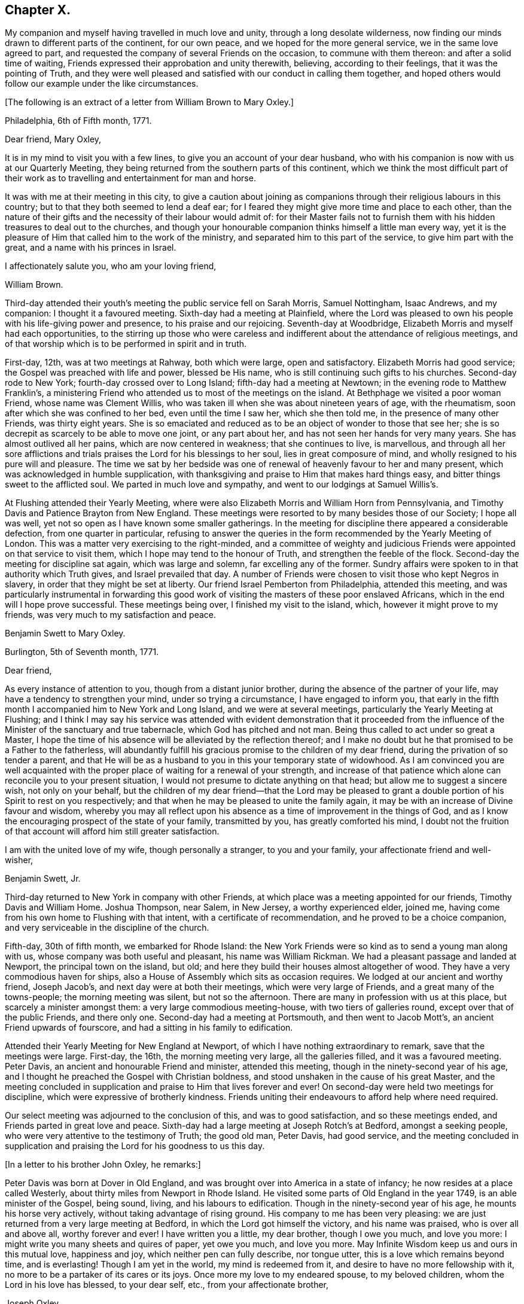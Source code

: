 == Chapter X.

My companion and myself having travelled in much love and unity,
through a long desolate wilderness,
now finding our minds drawn to different parts of the continent, for our own peace,
and we hoped for the more general service, we in the same love agreed to part,
and requested the company of several Friends on the occasion,
to commune with them thereon: and after a solid time of waiting,
Friends expressed their approbation and unity therewith, believing,
according to their feelings, that it was the pointing of Truth,
and they were well pleased and satisfied with our conduct in calling them together,
and hoped others would follow our example under the like circumstances.

+++[+++The following is an extract of a letter from William Brown to Mary Oxley.]

[.embedded-content-document.letter]
--

[.signed-section-context-open]
Philadelphia, 6th of Fifth month, 1771.

[.salutation]
Dear friend, Mary Oxley,

It is in my mind to visit you with a few lines,
to give you an account of your dear husband,
who with his companion is now with us at our Quarterly Meeting,
they being returned from the southern parts of this continent,
which we think the most difficult part of their work as
to travelling and entertainment for man and horse.

It was with me at their meeting in this city,
to give a caution about joining as companions
through their religious labours in this country;
but to that they both seemed to lend a deaf ear;
for I feared they might give more time and place to each other,
than the nature of their gifts and the necessity of their labour would admit of:
for their Master fails not to furnish them with
his hidden treasures to deal out to the churches,
and though your honourable companion thinks himself a little man every way,
yet it is the pleasure of Him that called him to the work of the ministry,
and separated him to this part of the service, to give him part with the great,
and a name with his princes in Israel.

[.signed-section-closing]
I affectionately salute you, who am your loving friend,

[.signed-section-signature]
William Brown.

--

Third-day attended their youth`'s meeting the public service fell on Sarah Morris,
Samuel Nottingham, Isaac Andrews, and my companion: I thought it a favoured meeting.
Sixth-day had a meeting at Plainfield,
where the Lord was pleased to own his people with his life-giving power and presence,
to his praise and our rejoicing.
Seventh-day at Woodbridge, Elizabeth Morris and myself had each opportunities,
to the stirring up those who were careless and
indifferent about the attendance of religious meetings,
and of that worship which is to be performed in spirit and in truth.

First-day, 12th, was at two meetings at Rahway, both which were large,
open and satisfactory.
Elizabeth Morris had good service; the Gospel was preached with life and power,
blessed be His name, who is still continuing such gifts to his churches.
Second-day rode to New York; fourth-day crossed over to Long Island;
fifth-day had a meeting at Newtown; in the evening rode to Matthew Franklin`'s,
a ministering Friend who attended us to most of the meetings on the island.
At Bethphage we visited a poor woman Friend, whose name was Clement Willis,
who was taken ill when she was about nineteen years of age, with the rheumatism,
soon after which she was confined to her bed, even until the time I saw her,
which she then told me, in the presence of many other Friends, was thirty eight years.
She is so emaciated and reduced as to be an object of wonder to those that see her;
she is so decrepit as scarcely to be able to move one joint, or any part about her,
and has not seen her hands for very many years.
She has almost outlived all her pains, which are now centered in weakness;
that she continues to live, is marvellous,
and through all her sore afflictions and trials
praises the Lord for his blessings to her soul,
lies in great composure of mind, and wholly resigned to his pure will and pleasure.
The time we sat by her bedside was one of renewal of
heavenly favour to her and many present,
which was acknowledged in humble supplication,
with thanksgiving and praise to Him that makes hard things easy,
and bitter things sweet to the afflicted soul.
We parted in much love and sympathy, and went to our lodgings at Samuel Willis`'s.

At Flushing attended their Yearly Meeting,
where were also Elizabeth Morris and William Horn from Pennsylvania,
and Timothy Davis and Patience Brayton from New England.
These meetings were resorted to by many besides those of our Society;
I hope all was well, yet not so open as I have known some smaller gatherings.
In the meeting for discipline there appeared a considerable defection,
from one quarter in particular,
refusing to answer the queries in the form recommended by the Yearly Meeting of London.
This was a matter very exercising to the right-minded,
and a committee of weighty and judicious Friends
were appointed on that service to visit them,
which I hope may tend to the honour of Truth, and strengthen the feeble of the flock.
Second-day the meeting for discipline sat again, which was large and solemn,
far excelling any of the former.
Sundry affairs were spoken to in that authority which Truth gives,
and Israel prevailed that day.
A number of Friends were chosen to visit those who kept Negros in slavery,
in order that they might be set at liberty.
Our friend Israel Pemberton from Philadelphia, attended this meeting,
and was particularly instrumental in forwarding this good work
of visiting the masters of these poor enslaved Africans,
which in the end will I hope prove successful.
These meetings being over, I finished my visit to the island, which,
however it might prove to my friends, was very much to my satisfaction and peace.

[.embedded-content-document.letter]
--

[.letter-heading]
Benjamin Swett to Mary Oxley.

[.signed-section-context-open]
Burlington, 5th of Seventh month, 1771.

[.salutation]
Dear friend,

As every instance of attention to you, though from a distant junior brother,
during the absence of the partner of your life,
may have a tendency to strengthen your mind, under so trying a circumstance,
I have engaged to inform you,
that early in the fifth month I accompanied him to New York and Long Island,
and we were at several meetings, particularly the Yearly Meeting at Flushing;
and I think I may say his service was attended with evident demonstration that it
proceeded from the influence of the Minister of the sanctuary and true tabernacle,
which God has pitched and not man.
Being thus called to act under so great a Master,
I hope the time of his absence will be alleviated by the reflection thereof;
and I make no doubt but he that promised to be a Father to the fatherless,
will abundantly fulfill his gracious promise to the children of my dear friend,
during the privation of so tender a parent,
and that He will be as a husband to you in this your temporary state of widowhood.
As I am convinced you are well acquainted with the
proper place of waiting for a renewal of your strength,
and increase of that patience which alone can reconcile you to your present situation,
I would not presume to dictate anything on that head;
but allow me to suggest a sincere wish, not only on your behalf,
but the children of my dear friend--that the Lord may be pleased to
grant a double portion of his Spirit to rest on you respectively;
and that when he may be pleased to unite the family again,
it may be with an increase of Divine favour and wisdom,
whereby you may all reflect upon his absence as
a time of improvement in the things of God,
and as I know the encouraging prospect of the state of your family, transmitted by you,
has greatly comforted his mind,
I doubt not the fruition of that account will afford him still greater satisfaction.

I am with the united love of my wife, though personally a stranger,
to you and your family, your affectionate friend and well-wisher,

[.signed-section-signature]
Benjamin Swett, Jr.

--

Third-day returned to New York in company with other Friends,
at which place was a meeting appointed for our friends, Timothy Davis and William Home.
Joshua Thompson, near Salem, in New Jersey, a worthy experienced elder, joined me,
having come from his own home to Flushing with that intent,
with a certificate of recommendation, and he proved to be a choice companion,
and very serviceable in the discipline of the church.

Fifth-day, 30th of fifth month, we embarked for Rhode Island:
the New York Friends were so kind as to send a young man along with us,
whose company was both useful and pleasant, his name was William Rickman.
We had a pleasant passage and landed at Newport, the principal town on the island,
but old; and here they build their houses almost altogether of wood.
They have a very commodious haven for ships,
also a House of Assembly which sits as occasion requires.
We lodged at our ancient and worthy friend, Joseph Jacob`'s,
and next day were at both their meetings, which were very large of Friends,
and a great many of the towns-people; the morning meeting was silent,
but not so the afternoon.
There are many in profession with us at this place, but scarcely a minister amongst them:
a very large commodious meeting-house, with two tiers of galleries round,
except over that of the public Friends, and there only one.
Second-day had a meeting at Portsmouth, and then went to Jacob Mott`'s,
an ancient Friend upwards of fourscore, and had a sitting in his family to edification.

Attended their Yearly Meeting for New England at Newport,
of which I have nothing extraordinary to remark, save that the meetings were large.
First-day, the 16th, the morning meeting very large, all the galleries filled,
and it was a favoured meeting.
Peter Davis, an ancient and honourable Friend and minister, attended this meeting,
though in the ninety-second year of his age,
and I thought he preached the Gospel with Christian boldness,
and stood unshaken in the cause of his great Master,
and the meeting concluded in supplication and praise to Him that lives forever and ever!
On second-day were held two meetings for discipline,
which were expressive of brotherly kindness.
Friends uniting their endeavours to afford help where need required.

Our select meeting was adjourned to the conclusion of this, and was to good satisfaction,
and so these meetings ended, and Friends parted in great love and peace.
Sixth-day had a large meeting at Joseph Rotch`'s at Bedford, amongst a seeking people,
who were very attentive to the testimony of Truth; the good old man, Peter Davis,
had good service,
and the meeting concluded in supplication and praising
the Lord for his goodness to us this day.

+++[+++In a letter to his brother John Oxley, he remarks:]

[.embedded-content-document.letter]
--

Peter Davis was born at Dover in Old England,
and was brought over into America in a state of infancy;
he now resides at a place called Westerly,
about thirty miles from Newport in Rhode Island.
He visited some parts of Old England in the year 1749, is an able minister of the Gospel,
being sound, living, and his labours to edification.
Though in the ninety-second year of his age, he mounts his horse very actively,
without taking advantage of rising ground.
His company to me has been very pleasing:
we are just returned from a very large meeting at Bedford,
in which the Lord got himself the victory, and his name was praised,
who is over all and above all, worthy forever and ever!
I have written you a little, my dear brother, though I owe you much, and love you more:
I might write you many sheets and quires of paper, yet owe you much, and love you more.
May Infinite Wisdom keep us and ours in this mutual love, happiness and joy,
which neither pen can fully describe, nor tongue utter,
this is a love which remains beyond time, and is everlasting!
Though I am yet in the world, my mind is redeemed from it,
and desire to have no more fellowship with it,
no more to be a partaker of its cares or its joys.
Once more my love to my endeared spouse, to my beloved children,
whom the Lord in his love has blessed, to your dear self, etc.,
from your affectionate brother,

[.signed-section-signature]
Joseph Oxley.

--

On third-day went on board a vessel, and set sail for Nantucket;
we passed a place called Wood`'s Hole,
near which is a strait so narrow as not to be
safe for two ships to go abreast of each other;
the rocks were considerably above the water,
and our vessel so near on each side as that a
person might jump from the vessel on the rocks.
It was proposed by the captain and passengers that we should go into harbour that night,
but I was of a different judgment, so kept out at sea: the night was very foggy,
as was the next morning, till about the middle of the day,
so that our captain and passengers were well pleased that we kept out,
for had we gone into harbour,
the foggy weather would not have admitted our coming out next morning,
and so might have been disappointed in attending
some part of the Yearly Meeting at Nantucket,
which was our principal view in going there at this time.

+++[+++Fifth-day wrote the following letter to his wife.]

[.embedded-content-document.letter]
--

[.signed-section-context-open]
Nantucket, 2nd of Seventh month, 1771.

[.salutation]
My dear and loving wife,

I take up my pen in order to essay something in answer to your
two last letters received at Flushing on Long Island,
dated the 5th and 20th of the second month;
the former giving me a very pleasing and satisfactory
account of your and our family`'s welfare,
also of the kind visit of our dear and worthy friend Robert Willis,
whose labours of love amongst you have been to your comfort and edification;
likewise of the growth and prosperity of Truth in general,
and in particular amongst my own children.
Such pleasing accounts, my dear, create reverence and fear,
humility and lowliness of mind, to approach with thankful acknowledgements the great,
good and all-wise Creator, without whose presence we are not, nor can be,
perfectly happy.

I rejoice with you, my dear and welcome messenger of these glad tidings:
you are a mother in Israel, a guardian to many begotten of God and made precious,
being bound to the testimony,
and your faithfulness in the great Master`'s precious cause productive of much good fruit,
better than the increase of corn, wine or oil,
which are great and good blessings but perish with the using;
but the pure unchangeable Truth waxes not old as does a garment,
but as its nature throughout is purity,
so it preserves all those pure that walk in it to the end.
I think, my dear, both you and I have cause to be thankful,
and have great encouragement to hold on our way,
and in order to it let us walk in fear and trembling,
and not seek after the praise and exaltation of men,
but as we dwell in a state of humiliation we shall dwell safely and in a teachable state,
and improve more and more in religious experience, to our own and others`' good.
Since I last wrote you from Philadelphia,
you will be informed of my visits from there to Long Island, Rhode Island, etc.,
by letters to my dear children, and lastly to my brother.
I am through Divine favour in good health,
a blessing which I covet may be the enjoyment of my dear wife, my children,
relations and friends.

My dearest companion, I have now to notice your affectionate address of the 20th of second month,
which was a mixture of sorrow and joy,
but as I had heard of the departure of dear sister Oxley,
so I was the better prepared to receive it in that full manner as represented by you.
It was an afflicting circumstance, a great loss to dear brother and his children,
as also to ourselves, yet no great surprise to me,
as I thought I should scarcely see her again when I parted with her.
I am well pleased that brother is so well supported under it,
as also that she herself was so given up to the trying dispensation of the Divine will,
and as she was willing, so I believe she also was ready to be offered up,
which I greatly desire may be the case with all of us,
when we meet with the like summons, that our end, as I trust hers was,
may be eternal life.

I have found my travels, since I have left Philadelphia,
much easier than my southern journey, both as to the outward and inward,
also as to health of body and peace of mind;
and however little I have got for the little I have done, there remains no condemnation:
when anything of dissatisfaction would arise,
it is judged down with the remembrance of that exhortation,
"`Be content with your wages.`"
I love the people wherever I go, for the work sake,
and trust I am in part beloved of them; but of all who have travelled in these parts,
none exceeds dear Rachel Wilson,
whose labours of love to and amongst all people have gained general esteem:
and many there are who have been convinced through her ministry,
and others renewedly strengthened thereby.
In New England there are but few ministers, and still less of faithful labourers,
on which account let us ask of Him who can alone
send more faithful labourers into his harvest.

Since I left the city, I understand my kind friend John Pemberton has been very ill,
but now is better;
have had a letter from him in which he takes notice of
a letter he received from my virtuous religious wife,
which he expresses was much to his comfort and satisfaction:
he shows himself upon every occasion affectionately loving and kind to me.
I am much pleased, my dear, that we feel ourselves so happy in our present separation,
wherein our love has not abated, but in the Truth grown stronger;
and our resignedness and faithfulness I believe has so wrought
as to bring our children to be more in love with it;
and this is my great comfort, my joy and rejoicing,
when at times I am almost ready to despair of ever seeing my native country again,
that there remains a hope of spiritual survivors in some of my posterity,
who may with greater dignity fill up my place when I may be removed.
Let us so continue to live in a state greatly given up and resigned to the will of God,
that of a truth we may say with the apostle,
"`To me to live is Christ and to die is gain.`"

Remember me very affectionately to all, beginning at the house of Joseph,
to his brethren, and so on.
Should I be favoured once more to get to Philadelphia,
I should think the greatest danger over respecting health;
but I trust in Him who is able to keep and preserve both body and soul.

Think of me, my dear wife, relations and friends, as I do of you more often than the day;
and in a state of resignedness to the Divine will,
do I once more salute my dear wife and affectionate children; yours till death.

[.signed-section-signature]
Joseph Oxley.

--

Sixth-day opened their Yearly Meeting,
first holding a select meeting at eight in the morning, which was very small;
at eleven a public meeting for worship, which was exceedingly large of our own Society,
and a great many of the neighbourhood.
I think the meeting-house is the largest of any I have seen in America or elsewhere;
the meeting for the most part was silent.
Seventh-day, another general meeting for religious worship only,
which was still and quiet, becoming the occasion.
First-day, the 30th, two public meetings for worship were held, which were more open,
very large, profitable and good: bless the Lord for his goodness and mercy!
Second-day at eight, a select meeting, which though small was owned by the Great Master,
to the consolation and strength of his little flock and family;
at eleven another large public meeting for worship,
which was mercifully favoured with a degree of the same life,
by which an increase of heavenly love was experienced,
and Gospel fellowship maintained and preserved.

At the close of this meeting was held their usual Monthly Meeting,
which was large both of men and women, but, according to the answers to the queries,
the state of the church was low in many places, and indifferent in various respects;
yet there remained in some a holy concern for the prosperity of Truth:
after this meeting Friends parted in much brotherly love.
I had many meetings in Friends`' families, and visited the sick,
in all which Truth favoured, and the hearts of many were made thankful.
Sundry Friends came to our quarters at William Rotch`'s,
in the evening of the last day we were with them, and after a time of solemn retirement,
which tended to reunite and encourage to persevere in the way of truth and righteousness,
we parted in much love and brokenness of spirit.
I visited an ancient wealthy widow woman, Mehetabel Pollard, in her 79th year,
who informed me that her mother, Mary Gardner,
was the first white woman born on that island, also that her grandmother, Sarah Gardner,
who died in the 93rd year of her age, left at the time of her death, children,
grandchildren, great grandchildren, and great great grandchildren,
five hundred and fifty-five.
This island is said to be about fifteen miles long, and three or four broad;
with little or no wood upon it; and is a level sandy country;
its chief produce is Indian corn;
and the inhabitants are mostly employed in the whale fishery, which is very considerable.

Third-day, 2nd of seventh month, between three and four o`'clock in the morning,
we took our solemn farewell of our dear landlord, his wife and family,
whose kindness I hope to remember with a grateful mind,
and embarked on board the same vessel that brought us.

Mary Callender, Amy Thurston, our dear friend C. Russel and his wife,
with several other Friends, returned with us.
After we had sailed, I queried with our friend M. Callender, how she fared,
and if she apprehended herself clear of her service in the island;
at which she was much cast down and wept, and finding her not easy,
brought sorrow over many of our minds on her account,
the ship being under sail with a fair gentle breeze.
The unfaithfulness of our friend made our going very irksome,
and we gladly would relieve her, but did not know how.
After a time, we perceived at a considerable distance a boat with two sets of oars,
double manned, coming from the shore, and as if she was making for our vessel,
and gained upon us fast, and as they approached nearer,
they gave signals of their wanting to come with us, which they did in a little time,
having with them a pair of bags of our said sorrowful friend`'s,
which were by mistake left behind.
This gave a favourable opportunity for our dear friend to return, which she did,
and Amy Thurston, who bore her company from home, returned with her.
This providential circumstance wrought greatly
to the delivering our minds out of much trouble:
let it be a caution for all concerned Friends,
that they discharge themselves faithfully in the Lord`'s service,
and then the Lord will reward them with peace, but if otherwise, with trouble.
So we parted in much love and tenderness,
after giving some admonition and counsel toward promoting and
encouraging faithfulness on future occasions.

We landed about noon at Falmouth;
where we parted with Caleb Russel in much brokenness of spirit.
Fifth-day rode to Sandwich, and attended their Monthly and Quarterly Meetings.
Second-day set forward to Pembroke, and stopped at a place called Plymouth,
a pretty large sea-port town, with wooden houses, and but indifferent accommodations.
In our way, passed by one or two large rocks by the road-side,
which were called by the Indians Sacrifice Rocks,
which they suppose and believe were those rocks which were rent or
cleft asunder at the time of the crucifixion of our Saviour,
and it remains to be a custom and practice with these poor creatures, the Indians,
that whenever they pass by these rocks, to lay either stick or stone thereon,
in commemoration of that day,
otherwise they think they shall not return without some evil befalling them;
and once a year they were used to assemble to
make a sacrifice by fire of these offerings.
Seventh-day went to Hampton Quarterly Meeting,
which opened the same day with a select sitting,
as is common in this country on this day of the week.

Second-day another select meeting, and afterwards the Quarterly Meeting for business,
which was little more than answers to some few queries.
There appeared great remissness in several respects, and a lack of faithfulness,
by which spiritual worship and the discipline of the church is become too formal and dry,
which is cause of mourning to Zion`'s travellers.

Sixth-day set forward for Falmouth, and first-day, 24th, had two meetings with them,
which were held in the life and power of Him who
rules in the hearts of his obedient children.
There is a considerable body of Friends here,
and many of their sober neighbours are pleased to attend our meetings,
especially when they are visited by strangers.
Second-day rode to a place called Casco, and took boat for Marriconeaque.
In Casco bay are very many islands;
it is generally said there are as many as there are days in the year:
there are also a great many sharks in and about this place.
We had a meeting with our friends at Marriconeaque,
who are very few and I fear not so mindful as they ought to be;
the testimony of Truth was open to reprove and
call sinners to repentance and amendment of life:
we spent the evening at Lemuel Jones`'s. Second-day had a meeting at Barrington,
which was held in a barn; the people were many, and though I was very unwell,
yet the Master strengthened the servant who spoke, to the praise of His own great name,
and the meeting ended comfortably.

After meeting rode to Lee, and had a meeting there next day,
and many people came to it of other professions,
among whom were those called New Lights and their preacher.
I was still ill with a disorder that reduced me low in body and mind,
but abundantly strengthened in the Lord`'s blessed cause,
and witnessed his holy presence to attend us, which gave strength to our endeavours;
and we had a glorious meeting, to his praise and our edification.

Fourth-day had a meeting at Epping, to which came many of those called New Lights,
Separatists and others.
Some of these endeavour to outdo Friends in plainness of dress,
the women not wearing any border to their caps,
nor do they put their hair under their caps,
nor allow themselves to wear any clothing that is dyed:
the men also had white clothing from head to foot.
They have set up a meeting of themselves, in the form and manner of Friends,
and hold a Monthly Meeting, etc.
One of them, a woman, appeared in this last meeting; what she said gave trouble to some;
she was requested to be silent,
but persisted till she was easy to sit down of her own accord,
and afterward the meeting settled to better purpose.

Third-day had a meeting at Newbury, which was small and dull,
but suitably ministered unto.
We dined at our ancient friend, Daniel Sawer`'s, whose wife is an acceptable minister,
and had some service in the aforesaid meeting; in the afternoon set forward to Salem,
twenty-five miles; in our way there rode through Newburyport,
the place where George Whitfield departed this life a little before.
He was a man in great estimation with many for his unwearied labours and services,
both in England and America, as well as in several other places,
and his removal occasioned much lamentation and sorrow amongst his followers,
which he justly merited.

Fifth-day rode to Boston, it was their Monthly Meeting, which was heavy and dull,
much unsettled by frequent going out and coming in;
some few of the town`'s people came in,
but I had not liberty to open my mouth amongst them by way of testimony.
An ancient Friend at Casco, James Winslow, told me,
his father would often be telling him of the execution
and sufferings of our dear Friends at Boston;
that his father was at that time apprenticed in that town, and saw them all hanged.
I saw the place near to where they suffered, which is now pretty much hid by buildings.
I have also to remark, what before I have read and also been informed,
that whereas before our friends were put to death in this place,
the ground used to produce very good crops of wheat, even very near to the town;
but ever since that time there has not been any of account.
Benjamin Bagnall, an ancient and honourable Friend at Boston, at whose house I lodged,
told me that one of his neighbours related to him, that three years before,
he had a pleasing prospect of a very good crop of wheat,
but when it came into the ear it mildewed and came to little or nothing.
I also made my observation,
while on my religious travels in those parts in the seventh month, 1771,
that there was no wheat growing within twenty miles of the town of Boston.

At their last Yearly Meeting, held at Newport on Rhode Island, for New England,
a proposition was made to address the governor, who was then lately entered into office,
which after weighty consideration was agreed to, and is as follows:

[.embedded-content-document.address]
--

[.blurb]
=== To Thomas Hutchinson, Governor-in-chief in and over the Province of the Massachusetts bay, in New England. The Address of the people called Quakers, at their General or Yearly Meeting for worship, and transacting the affairs of our Society, held on Rhode Island for New England, by adjournments from the 13th to the 17th day of the sixth month, 1771, inclusive.

[.salutation]
May it please the Governor,

As many of us have had an opportunity of observing your conduct in the
various public stations in government which you have hitherto sustained,
and it appearing to us that you made justice and equity the rule of your actions;
your being appointed to the chief seat of government is
very agreeable and satisfactory to us.
We earnestly desire that your administration may be to the honour of God,
acceptable to the king, and a blessing to the province over which you preside,
afford peace and satisfaction to yourself,
and in the end tend to promote your immortal happiness.
We hope to be always ready and willing to contribute to the support of government,
in every respect consistent with our religious principles;
and where any of us are or may be restricted thereby within your jurisdiction,
we entreat your assistance and protection.
With sincere love to you, we conclude, and remain your assured friends.

[.signed-section-closing]
Signed in and on behalf of our said Yearly Meeting by,

[.signed-section-signature]
Isaac Lawton, Clerk.

[.blurb]
=== The Governor`'s Answer.

"`I desire it may be made known to the Friends
within the several governments of New England,
that I have a very grateful sense of the regard and
esteem which they have expressed in this kind address.
It is the more obliging because a great proportion of the members present at
their General Yearly Meeting do not live within my own government.
I shall always delight in confirming and cultivating the orderly benevolent
disposition of the Friends among the several societies of that denomination,
and among all other Christian societies, as far as my influence may extend.`"

--

Very different now,
to what it was in the days when Governor Endicott presided over this province!
Then the sheep of Christ and lambs of the true Shepherd were beaten and bruised,
scoffed and denied, whipped and banished and martyred for the testimony of Jesus,
and for maintaining a conscience void of offence towards God and towards men.
Let thanksgiving and praise be given to the great and holy One,
who has subdued our enemies and given us the victory!
May we not now, in a time of ease and liberty,
live carelessly and indifferently towards Him,
but in deep reverence and fear worship him, our great Deliverer,
who powerfully wrought in the king`'s heart to the setting at
liberty those sons and children of the morning!

[.embedded-content-document.letter]
--

[.signed-section-context-open]
Boston, 8th of Eighth month, 1771.

[.salutation]
My dear wife and affectionate children,

I am thankful I am now making my return back again toward Philadelphia,
though many hundred miles from it, and not with less peace than in my journey southerly.
Here are many in profession with us,
who I am afraid are contenting themselves too much therewith only,
which makes it very trying to the true and faithful labourers;
yet good is the Lord to all those that are putting their trust and confidence in him;
he feeds such at times in green pastures and leads them by the still waters,
and so we witness preservation from day to day, out of the reach of the archers.

The letters I receive from my dear wife are comfortable and edifying;
I long for more of them.
My heart is renewedly thankful at this time to Him,
who is the Father and Fountain from whom have proceeded all my blessings,
that raised you up for me and my dear children; and for your faithfulness,
I trust He will reward you far beyond what is in my power to do.
Dear son and daughter, write to me again, I entreat you!
Your epistles to me have been as sweet and precious ointment,
and have had a tendency to tender many hearts both young and old.
I thank the Lord for his precious visitation to you,
desiring he may make your way prosperous,
that in his hand you may be made instrumental to turn many from darkness to light,
and from satan`'s power to the power of God.
And may He preserve you through the various
dispensations of his providence to his praise,
and to the comfort and peace of your own souls.
I exhort you, therefore, to love one another as brethren,
and endeavour to be helpful one unto another, both in things that appertain to this life,
as also to that which is to come; and this I recommend with great earnestness,
if I am never to see you any more, and so remember it.

The weather is hot and sultry, and somewhat hard to bear;
I have sometimes been out of order, with feverish complaints, etc.,
but my trust is in Him who is the Physician of body and soul.
I will trust in Him still, who has hitherto preserved me,
and delivered my soul from trouble.
I am just now returned to Boston, and much overcome with heat;
many have within this week fallen down dead;
the heat of the weather causing great drought
and some imprudently drink largely of cold water,
and to many it has proved almost immediate death.

The first opportunity I intend to write to my dear brother, who is often in my thoughts;
my love to him, and all our nearest and next kindred, relations and friends everywhere,
from, my dear, your affectionate husband, and dear children, your affectionate father,

[.signed-section-signature]
Joseph Oxley.

--

We came from Boston to Lancaster, Leicester, Uxbridge and Brickhouse,
where we had a large meeting and silent,
but I hope profitable to such as waited not for words,
but on the Word Himself! +++[+++Passing on through New England]
came the 18th of eighth month to our dear, aged and honourable friend Peter Davis`'s,
of whom I have already made mention.
Third-day had a meeting at Westerly, which was long in gathering,
but after some time of solid waiting.
Truth favoured, and I believe it was a good meeting.
This night we lodged at Thomas Wilbur`'s: our friend Peter Davis was at this time with us,
also Amy Thurston and Mary Rodman, two valuable women Friends from Newport.

Fourth-day had a meeting at Hopkinton,
which was large both of our own and other societies, but long and tedious in gathering.
Suitable advice was given, and I hope with a proper degree of authority,
and the latter end was better than the beginning.
This seems to finish my visit to New England,
wherein I have laboured faithfully according to the ability and strength afforded me,
and much more to my own satisfaction than in the southern part of this continent.
This country, called New England, is more cleared, and thickly inhabited than Maryland,
Virginia, or the Carolinas; the chief produce is Indian corn, some oats and rye,
but very little wheat.
